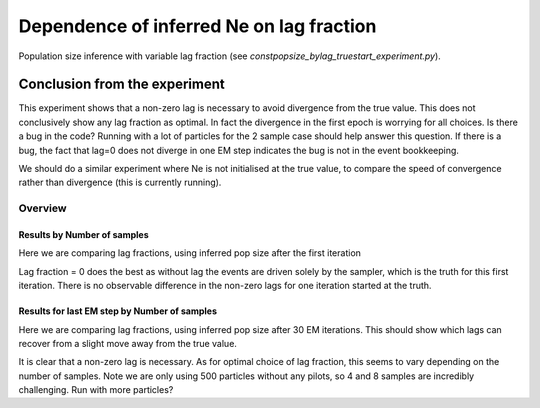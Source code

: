 .. Test documentation master file, created by
   sphinxreport-quickstart 

**********************************************************
Dependence of inferred Ne on lag fraction
**********************************************************

Population size inference with variable lag fraction (see `constpopsize_bylag_truestart_experiment.py`).


Conclusion from the experiment
------------------------------

This experiment shows that a non-zero lag is necessary to avoid divergence from the true value.
This does not conclusively show any lag fraction as optimal. In fact the divergence in the first
epoch is worrying for all choices. Is there a bug in the code? Running with a lot of particles
for the 2 sample case should help answer this question. If there is a bug, the fact that lag=0
does not diverge in one EM step indicates the bug is not in the event bookkeeping.

We should do a similar experiment where Ne is not initialised at the true value, to compare the 
speed of convergence rather than divergence (this is currently running).


=========
Overview
=========

.. report:: TrackerGeneral.Experiment
   :render: table
   :tracks: constpopsize_4epochs_lagdependence

   Overview of experimental parameters


Results by Number of samples
============================

Here we are comparing lag fractions, using inferred pop size after the first iteration

.. report:: TrackerConstPopSize.ConstpopsizeLagdependence
   :tracker: name=constpopsize_4epochs_lagdependence,column=lag
   :render: sb-box-plot
   :layout: row
   :function: 10000
   :mpl-figure: tight_layout=True
   :width: 300
   :groupby: none
   :tracks: 2s
   :yrange: 9000,17000

.. report:: TrackerConstPopSize.ConstpopsizeLagdependence
   :tracker: name=constpopsize_4epochs_lagdependence,column=lag
   :render: sb-box-plot
   :layout: row
   :function: 10000
   :mpl-figure: tight_layout=True
   :width: 300
   :groupby: none
   :tracks: 4s
   :yrange: 9000,17000

.. report:: TrackerConstPopSize.ConstpopsizeLagdependence
   :tracker: name=constpopsize_4epochs_lagdependence,column=lag
   :render: sb-box-plot
   :layout: row
   :function: 10000
   :mpl-figure: tight_layout=True
   :width: 300
   :groupby: none
   :tracks: 8s
   :yrange: 9000,17000

Lag fraction = 0 does the best as without lag the events are driven solely by the sampler, which is the truth for this first iteration.
There is no observable difference in the non-zero lags for one iteration started at the truth.


Results for last EM step by Number of samples
=============================================

Here we are comparing lag fractions, using inferred pop size after 30 EM iterations.
This should show which lags can recover from a slight move away from the true value.

.. report:: TrackerConstPopSize.ConstpopsizeLagdependence_lastiter
   :tracker: name=constpopsize_4epochs_lagdependence,column=lag
   :render: sb-box-plot
   :layout: row
   :function: 10000
   :mpl-figure: tight_layout=True
   :width: 300
   :groupby: none
   :tracks: 2s
   :yrange: 9000,17000

.. report:: TrackerConstPopSize.ConstpopsizeLagdependence_lastiter
   :tracker: name=constpopsize_4epochs_lagdependence,column=lag
   :render: sb-box-plot
   :layout: row
   :function: 10000
   :mpl-figure: tight_layout=True
   :width: 300
   :groupby: none
   :tracks: 4s
   :yrange: 9000,17000

.. report:: TrackerConstPopSize.ConstpopsizeLagdependence_lastiter
   :tracker: name=constpopsize_4epochs_lagdependence,column=lag
   :render: sb-box-plot
   :layout: row
   :function: 10000
   :mpl-figure: tight_layout=True
   :width: 300
   :groupby: none
   :tracks: 8s
   :yrange: 9000,17000

It is clear that a non-zero lag is necessary.
As for optimal choice of lag fraction, this seems to vary depending on the number of samples.
Note we are only using 500 particles without any pilots, so 4 and 8 samples are incredibly challenging.
Run with more particles?
